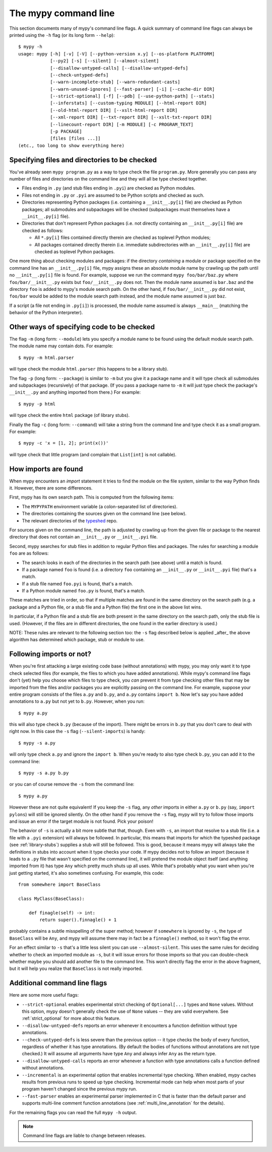 .. _command-line:

The mypy command line
=====================

This section documents many of mypy's command line flags.  A quick
summary of command line flags can always be printed using the ``-h``
flag (or its long form ``--help``)::

  $ mypy -h
  usage: mypy [-h] [-v] [-V] [--python-version x.y] [--os-platform PLATFORM]
              [--py2] [-s] [--silent] [--almost-silent]
              [--disallow-untyped-calls] [--disallow-untyped-defs]
              [--check-untyped-defs]
              [--warn-incomplete-stub] [--warn-redundant-casts]
              [--warn-unused-ignores] [--fast-parser] [-i] [--cache-dir DIR]
              [--strict-optional] [-f] [--pdb] [--use-python-path] [--stats]
              [--inferstats] [--custom-typing MODULE] [--html-report DIR]
              [--old-html-report DIR] [--xslt-html-report DIR]
              [--xml-report DIR] [--txt-report DIR] [--xslt-txt-report DIR]
              [--linecount-report DIR] [-m MODULE] [-c PROGRAM_TEXT]
              [-p PACKAGE]
              [files [files ...]]
  (etc., too long to show everything here)

Specifying files and directories to be checked
**********************************************

You've already seen ``mypy program.py`` as a way to type check the
file ``program.py``.  More generally you can pass any number of files
and directories on the command line and they will all be type checked
together.

- Files ending in ``.py`` (and stub files ending in ``.pyi``) are
  checked as Python modules.

- Files not ending in ``.py`` or ``.pyi`` are assumed to be Python
  scripts and checked as such.

- Directories representing Python packages (i.e. containing a
  ``__init__.py[i]`` file) are checked as Python packages; all
  submodules and subpackages will be checked (subpackages must
  themselves have a ``__init__.py[i]`` file).

- Directories that don't represent Python packages (i.e. not directly
  containing an ``__init__.py[i]`` file) are checked as follows:

  - All ``*.py[i]`` files contained directly therein are checked as
    toplevel Python modules;

  - All packages contained directly therein (i.e. immediate
    subdirectories with an ``__init__.py[i]`` file) are checked as
    toplevel Python packages.

One more thing about checking modules and packages: if the directory
*containing* a module or package specified on the command line has an
``__init__.py[i]`` file, mypy assigns these an absolute module name by
crawling up the path until no ``__init__.py[i]`` file is found.  For
example, suppose we run the command ``mypy foo/bar/baz.py`` where
``foo/bar/__init__.py`` exists but ``foo/__init__.py`` does not.  Then
the module name assumed is ``bar.baz`` and the directory ``foo`` is
added to mypy's module search path.  On the other hand, if
``foo/bar/__init__.py`` did not exist, ``foo/bar`` would be added to
the module search path instead, and the module name assumed is just
``baz``.

If a script (a file not ending in ``.py[i]``) is processed, the module
name assumed is always ``__main__`` (matching the behavior of the
Python interpreter).

Other ways of specifying code to be checked
*******************************************

The flag ``-m`` (long form: ``--module``) lets you specify a module
name to be found using the default module search path.  The module
name may contain dots.  For example::

  $ mypy -m html.parser

will type check the module ``html.parser`` (this happens to be a
library stub).

The flag ``-p`` (long form: ``--package``) is similar to ``-m`` but
you give it a package name and it will type check all submodules and
subpackages (recursively) of that package.  (If you pass a package
name to ``-m`` it will just type check the package's ``__init__.py``
and anything imported from there.)  For example::

  $ mypy -p html

will type check the entire ``html`` package (of library stubs).

Finally the flag ``-c`` (long form: ``--command``) will take a string
from the command line and type check it as a small program.  For
example::

  $ mypy -c 'x = [1, 2]; print(x())'

will type check that little program (and complain that ``List[int]``
is not callable).

How imports are found
*********************

When mypy encounters an `import` statement it tries to find the module
on the file system, similar to the way Python finds it.
However, there are some differences.

First, mypy has its own search path.
This is computed from the following items:

- The ``MYPYPATH`` environment variable
  (a colon-separated list of directories).
- The directories containing the sources given on the command line
  (see below).
- The relevant directories of the
  `typeshed <https://github.com/python/typeshed>`_ repo.

For sources given on the command line, the path is adjusted by crawling
up from the given file or package to the nearest directory that does not
contain an ``__init__.py`` or ``__init__.pyi`` file.

Second, mypy searches for stub files in addition to regular Python files
and packages.
The rules for searching a module ``foo`` are as follows:

- The search looks in each of the directories in the search path
  (see above) until a match is found.
- If a package named ``foo`` is found (i.e. a directory
  ``foo`` containing an ``__init__.py`` or ``__init__.pyi`` file)
  that's a match.
- If a stub file named ``foo.pyi`` is found, that's a match.
- If a Python module named ``foo.py`` is found, that's a match.

These matches are tried in order, so that if multiple matches are found
in the same directory on the search path
(e.g. a package and a Python file, or a stub file and a Python file)
the first one in the above list wins.

In particular, if a Python file and a stub file are both present in the
same directory on the search path, only the stub file is used.
(However, if the files are in different directories, the one found
in the earlier directory is used.)

NOTE: These rules are relevant to the following section too:
the ``-s`` flag described below is applied _after_ the above algorithm
has determined which package, stub or module to use.

Following imports or not?
*************************

When you're first attacking a large existing code base (without
annotations) with mypy, you may only want it to type check selected
files (for example, the files to which you have added annotations).
While mypy's command line flags don't (yet) help you choose which
files to type check, you *can* prevent it from type checking other files
that may be imported from the files and/or packages you are explicitly
passing on the command line.  For example, suppose your entire program
consists of the files ``a.py`` and ``b.py``, and ``a.py`` contains
``import b``.  Now let's say you have added annotations to ``a.py``
but not yet to ``b.py``.  However, when you run::

  $ mypy a.py

this will also type check ``b.py`` (because of the import).  There
might be errors in ``b.py`` that you don't care to deal with right
now.  In this case the ``-s`` flag (``--silent-imports``) is handy::

  $ mypy -s a.py

will only type check ``a.py`` and ignore the ``import b``.  When you're
ready to also type check ``b.py``, you can add it to the command line::

  $ mypy -s a.py b.py

or you can of course remove the ``-s`` from the command line::

  $ mypy a.py

However these are not quite equivalent!  If you keep the ``-s`` flag,
any *other* imports in either ``a.py`` or ``b.py`` (say, ``import
pylons``) will still be ignored silently.  On the other hand if you
remove the ``-s`` flag, mypy will try to follow those imports and
issue an error if the target module is not found.  Pick your poison!

The behavior of ``-s`` is actually a bit more subtle that that,
though.  Even with ``-s``, an import that resolve to a stub file
(i.e. a file with a ``.pyi`` extension) will always be followed.  In
particular, this means that imports for which the typeshed package
(see :ref:`library-stubs`) supplies a stub will still be followed.
This is good, because it means mypy will always take the definitions
in stubs into account when it type checks your code.  If mypy decides
not to follow an import (because it leads to a ``.py`` file that
wasn't specified on the command line), it will pretend the module
object itself (and anything imported from it) has type ``Any`` which
pretty much shuts up all uses.  While that's probably what you want
when you're just getting started, it's also sometimes confusing.  For
example, this code::

  from somewhere import BaseClass

  class MyClass(BaseClass):

      def finagle(self) -> int:
          return super().finnagle() + 1

probably contains a subtle misspelling of the super method; however if
``somewhere`` is ignored by ``-s``, the type of ``BaseClass`` will be
``Any``, and mypy will assume there may in fact be a ``finnagle()``
method, so it won't flag the error.

For an effect similar to ``-s`` that's a little less silent you can
use ``--almost-silent``.  This uses the same rules for deciding
whether to check an imported module as ``-s``, but it will issue
errors for those imports so that you can double-check whether maybe
you should add another file to the command line.  This won't directly
flag the error in the above fragment, but it will help you realize
that ``BaseClass`` is not really imported.

Additional command line flags
*****************************

Here are some more useful flags:

- ``--strict-optional`` enables experimental strict checking of ``Optional[...]``
  types and ``None`` values. Without this option, mypy doesn't generally check the
  use of ``None`` values -- they are valid everywhere. See :ref:`strict_optional` for
  more about this feature.

- ``--disallow-untyped-defs`` reports an error whenever it encounters
  a function definition without type annotations.

- ``--check-untyped-defs`` is less severe than the previous option --
  it type checks the body of every function, regardless of whether it
  has type annotations.  (By default the bodies of functions without
  annotations are not type checked.)  It will assume all arguments
  have type ``Any`` and always infer ``Any`` as the return type.

- ``--disallow-untyped-calls`` reports an error whenever a function
  with type annotations calls a function defined without annotations.

- ``--incremental`` is an experimental option that enables incremental
  type checking. When enabled, mypy caches results from previous runs
  to speed up type checking. Incremental mode can help when most parts
  of your program haven't changed since the previous mypy run.

- ``--fast-parser`` enables an experimental parser implemented in C that
  is faster than the default parser and supports multi-line comment
  function annotations (see :ref:`multi_line_annotation` for the details).

For the remaining flags you can read the full ``mypy -h`` output.

.. note::

   Command line flags are liable to change between releases.

